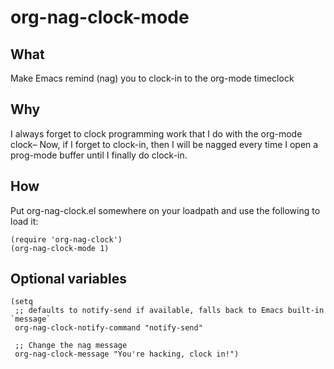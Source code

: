 * org-nag-clock-mode

** What
Make Emacs remind (nag) you to clock-in to the org-mode timeclock

** Why
I always forget to clock programming work that I do with the org-mode clock--
Now, if I forget to clock-in, then I will be nagged every time I open a prog-mode buffer
until I finally do clock-in.

** How
Put org-nag-clock.el somewhere on your loadpath and use the following to load it:
#+BEGIN_SRC elisp
  (require 'org-nag-clock')
  (org-nag-clock-mode 1)
#+END_SRC

** Optional variables
#+BEGIN_SRC elisp
  (setq
   ;; defaults to notify-send if available, falls back to Emacs built-in `message`
   org-nag-clock-notify-command "notify-send"

   ;; Change the nag message
   org-nag-clock-message "You're hacking, clock in!")

#+END_SRC

